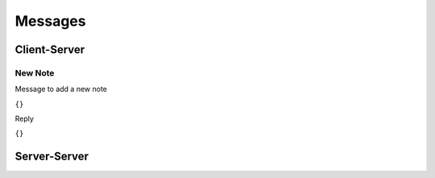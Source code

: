 Messages
========

Client-Server
-------------

New Note
^^^^^^^^

Message to add a new note

``{}``

Reply

``{}``


Server-Server
-------------
